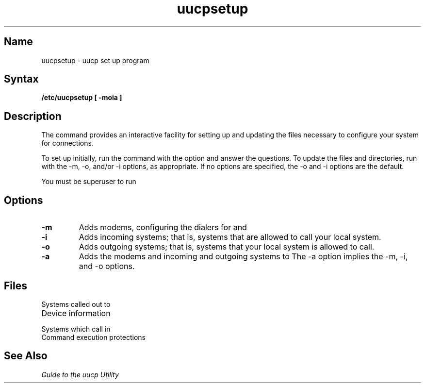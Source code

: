 .\" SCCSID: @(#)uucpsetup.8	8.1	9/11/90
.\" Last modified by liza sanford-crane on 5-Aug-86  1040
.\"  Fixed whatis problem
.TH uucpsetup 8 
.SH Name
uucpsetup \- uucp set up program
.SH Syntax
.B /etc/uucpsetup [ \-moia ]
.SH Description
.NXR "uucpsetup command"
.NXR "uucp file" "setting up"
The
.PN uucpsetup
command provides an interactive facility for setting up
and updating the
.PN uucp
files necessary to configure your system for 
.PN uucp
connections.
.PP
To set up
.PN uucp
initially,
run the
.PN uucpsetup
command with the
.PN \-a
option and answer the questions.
To update the
.PN uucp
files and directories,
run
.PN uucpsetup
with the \f(CW\-m\fR, \f(CW\-o\fR, and/or \f(CW\-i\fR options,
as appropriate.
If no options are specified,
the \f(CW\-o\fR and \f(CW\-i\fR options are the default.
.PP
You must be superuser to run
.PN uucpsetup .
.SH Options
.IP \fB\-m\fR
Adds modems,
configuring the dialers for
.PN uucp
and
.PN tip .
.IP \fB\-i\fR
Adds incoming systems;
that is,
systems that are allowed to call your local system.
.IP \fB\-o\fR
Adds outgoing systems;
that is, systems that your local system is allowed to call.
.IP \fB\-a\fR
Adds the modems and incoming and outgoing systems to
.PN uucp .
The \f(CW\-a\fR option implies the \f(CW\-m\fR,
\f(CW\-i\fR, and \f(CW\-o\fR options.
.SH Files
.TP 20
.PN /usr/lib/uucp/L.sys
Systems called out to
.TP
.PN /usr/lib/uucp/L-devices
Device information
.TP
.PN /usr/lib/uucp/USERFILE
Systems which call in
.TP
.PN /usr/lib/uucp/L.cmds
Command execution protections
.SH See Also
.I "Guide to the uucp Utility"
